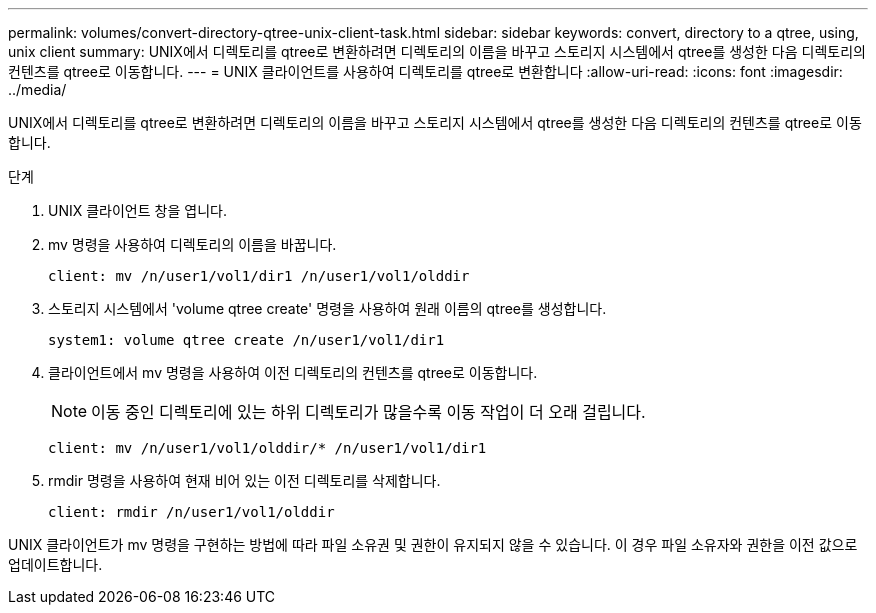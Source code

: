 ---
permalink: volumes/convert-directory-qtree-unix-client-task.html 
sidebar: sidebar 
keywords: convert, directory to a qtree, using, unix client 
summary: UNIX에서 디렉토리를 qtree로 변환하려면 디렉토리의 이름을 바꾸고 스토리지 시스템에서 qtree를 생성한 다음 디렉토리의 컨텐츠를 qtree로 이동합니다. 
---
= UNIX 클라이언트를 사용하여 디렉토리를 qtree로 변환합니다
:allow-uri-read: 
:icons: font
:imagesdir: ../media/


[role="lead"]
UNIX에서 디렉토리를 qtree로 변환하려면 디렉토리의 이름을 바꾸고 스토리지 시스템에서 qtree를 생성한 다음 디렉토리의 컨텐츠를 qtree로 이동합니다.

.단계
. UNIX 클라이언트 창을 엽니다.
. mv 명령을 사용하여 디렉토리의 이름을 바꿉니다.
+
[listing]
----
client: mv /n/user1/vol1/dir1 /n/user1/vol1/olddir
----
. 스토리지 시스템에서 'volume qtree create' 명령을 사용하여 원래 이름의 qtree를 생성합니다.
+
[listing]
----
system1: volume qtree create /n/user1/vol1/dir1
----
. 클라이언트에서 mv 명령을 사용하여 이전 디렉토리의 컨텐츠를 qtree로 이동합니다.
+
[NOTE]
====
이동 중인 디렉토리에 있는 하위 디렉토리가 많을수록 이동 작업이 더 오래 걸립니다.

====
+
[listing]
----
client: mv /n/user1/vol1/olddir/* /n/user1/vol1/dir1
----
. rmdir 명령을 사용하여 현재 비어 있는 이전 디렉토리를 삭제합니다.
+
[listing]
----
client: rmdir /n/user1/vol1/olddir
----


UNIX 클라이언트가 mv 명령을 구현하는 방법에 따라 파일 소유권 및 권한이 유지되지 않을 수 있습니다. 이 경우 파일 소유자와 권한을 이전 값으로 업데이트합니다.
